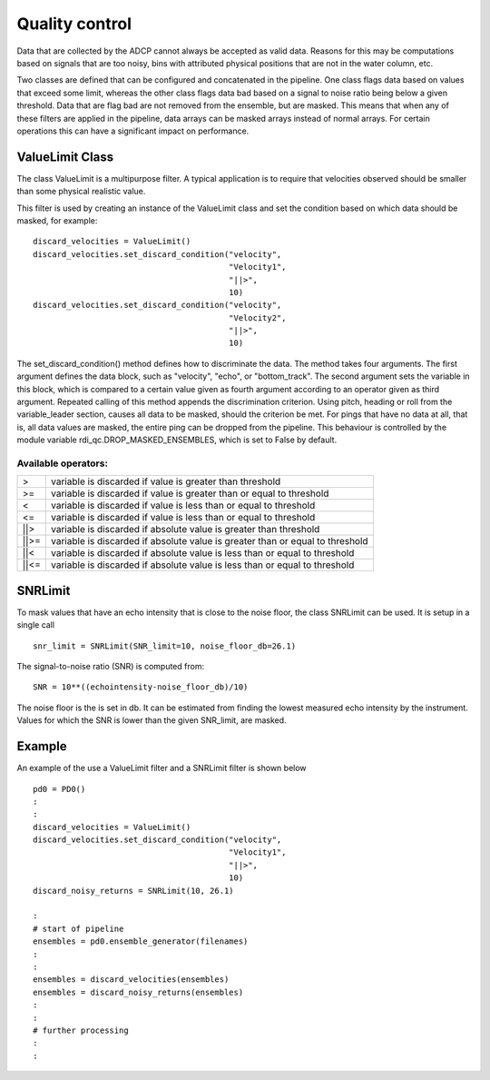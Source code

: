 Quality control
===============

Data that are collected by the ADCP cannot always be accepted as valid
data. Reasons for this may be computations based on signals that are
too noisy, bins with attributed physical positions that are not in the
water column, etc.

Two classes are defined that can be configured and concatenated in the
pipeline. One class flags data based on values that exceed some limit,
whereas the other class flags data bad based on a signal to noise
ratio being below a given threshold. Data that are flag bad are not
removed from the ensemble, but are masked. This means that when any of
these filters are applied in the pipeline, data arrays can be masked
arrays instead of normal arrays. For certain operations this can have
a significant impact on performance.

ValueLimit Class
----------------

The class ValueLimit is a multipurpose filter. A typical application
is to require that velocities observed should be smaller than some
physical realistic value.

This filter is used by creating an instance of the ValueLimit class
and set the condition based on which data should be masked, for example: ::

  discard_velocities = ValueLimit()
  discard_velocities.set_discard_condition("velocity",
                                           "Velocity1",
					   "||>",
					   10)
  discard_velocities.set_discard_condition("velocity",
                                           "Velocity2",
					   "||>",
					   10)

The set_discard_condition() method defines how to discriminate the
data. The method takes four arguments. The first argument defines the
data block, such as "velocity", "echo", or "bottom_track". The second
argument sets the variable in this block, which is compared to a
certain value given as fourth argument according to an operator given
as third argument. Repeated calling of this method appends the
discrimination criterion. Using pitch, heading or roll from the
variable_leader section, causes all data to be masked, should the
criterion be met. For pings that have no data at all, that is, all
data values are masked, the entire ping can be dropped from the
pipeline. This behaviour is controlled by the module variable
rdi_qc.DROP_MASKED_ENSEMBLES, which is set to False by default.


Available operators:
````````````````````

+------+-------------------------------------------------------------------------------+  
| >    | variable is discarded if value is greater than threshold                      |
+------+-------------------------------------------------------------------------------+
| >=   | variable is discarded if value is greater than or equal to threshold          |
+------+-------------------------------------------------------------------------------+
| <    | variable is discarded if value is less than or equal to threshold             |
+------+-------------------------------------------------------------------------------+
| <=   | variable is discarded if value is less than or equal to threshold             |
+------+-------------------------------------------------------------------------------+
| ||>  | variable is discarded if absolute value is greater than threshold             |
+------+-------------------------------------------------------------------------------+
| ||>= | variable is discarded if absolute value is greater than or equal to threshold |
+------+-------------------------------------------------------------------------------+
| ||<  | variable is discarded if absolute value is less than or equal to threshold    |
+------+-------------------------------------------------------------------------------+
| ||<= | variable is discarded if absolute value is less than or equal to threshold    |
+------+-------------------------------------------------------------------------------+

.. _sec_qualtiy_control_snrlimit:

SNRLimit
--------

To mask values that have an echo intensity that is close to the noise
floor, the class SNRLimit can be used. It is setup in a single call ::

  snr_limit = SNRLimit(SNR_limit=10, noise_floor_db=26.1)

The signal-to-noise ratio (SNR) is computed from::
  
  SNR = 10**((echointensity-noise_floor_db)/10)

The noise floor is the is set in db. It can be estimated from finding
the lowest measured echo intensity by the instrument. Values for which
the SNR is lower than the given SNR_limit, are masked.  

   
Example
-------

An example of the use a ValueLimit filter and a SNRLimit filter is shown below ::

  pd0 = PD0()
  :
  :
  discard_velocities = ValueLimit()
  discard_velocities.set_discard_condition("velocity",
                                           "Velocity1",
					   "||>",
					   10)
  discard_noisy_returns = SNRLimit(10, 26.1)
  
  :
  # start of pipeline
  ensembles = pd0.ensemble_generator(filenames)
  :
  :
  ensembles = discard_velocities(ensembles)
  ensembles = discard_noisy_returns(ensembles)
  :
  :
  # further processing
  :
  :

					 
